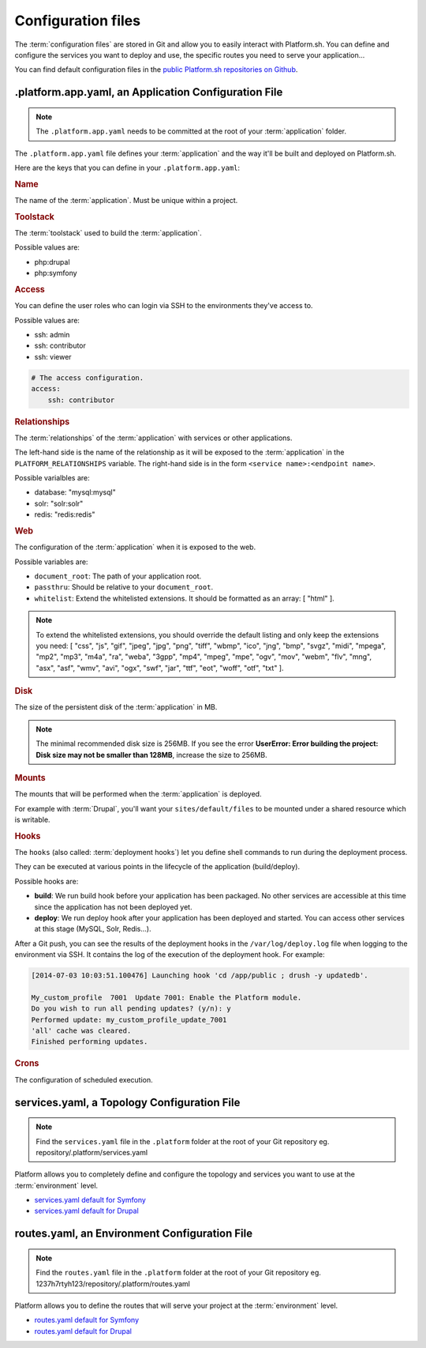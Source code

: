 .. _configuration_files:

Configuration files
===================

The :term:`configuration files` are stored in Git and allow you to easily interact with Platform.sh. You can define and configure the services you want to deploy and use, the specific routes you need to serve your application...

You can find default configuration files in the `public Platform.sh repositories on Github <https://github.com/platformsh/>`_.

.platform.app.yaml, an Application Configuration File
-----------------------------------------------------

.. note::
  The ``.platform.app.yaml`` needs to be committed at the root of your :term:`application` folder.

The ``.platform.app.yaml`` file defines your :term:`application` and the way it'll be built and deployed on Platform.sh.

.. seealso::
	* `.platform.app.yaml default for Symfony <https://github.com/platformsh/platformsh-examples/blob/symfony/standard/.platform.app.yaml>`_
	* `.platform.app.yaml default for Drupal <https://github.com/platformsh/platform-drupal/blob/master/.platform.app.yaml>`_

Here are the keys that you can define in your ``.platform.app.yaml``:

.. rubric:: Name

The name of the :term:`application`. Must be unique within a project.

.. _toolstack:

.. rubric:: Toolstack

The :term:`toolstack` used to build the :term:`application`.

Possible values are:

* php:drupal
* php:symfony

.. _access:

.. rubric:: Access

You can define the user roles who can login via SSH to the environments they've access to.

Possible values are:

* ssh: admin
* ssh: contributor
* ssh: viewer

.. code-block:: console
    
    # The access configuration.
    access:
        ssh: contributor

.. _relationships:

.. rubric:: Relationships

The :term:`relationships` of the :term:`application` with services or other applications.

The left-hand side is the name of the relationship as it will be exposed to the :term:`application` in the ``PLATFORM_RELATIONSHIPS`` variable. The right-hand side is in the form ``<service name>:<endpoint name>``.

Possible varialbles are:

* database: "mysql:mysql"
* solr: "solr:solr"
* redis: "redis:redis"

.. rubric:: Web

The configuration of the :term:`application` when it is exposed to the web.

Possible variables are:

* ``document_root``: The path of your application root.
* ``passthru``:  Should be relative to your ``document_root``.
* ``whitelist``: Extend the whitelisted extensions. It should be formatted as an array: [ "html" ].

.. note::
  To extend the whitelisted extensions, you should override the default listing and only keep the extensions you need: [ "css", "js", "gif", "jpeg", "jpg", "png", "tiff", "wbmp", "ico", "jng", "bmp", "svgz", "midi", "mpega", "mp2", "mp3", "m4a", "ra", "weba", "3gpp", "mp4", "mpeg", "mpe", "ogv", "mov", "webm", "flv", "mng", "asx", "asf", "wmv", "avi", "ogx", "swf", "jar", "ttf", "eot", "woff", "otf", "txt" ].

.. rubric:: Disk

The size of the persistent disk of the :term:`application` in MB.

.. note::
  The minimal recommended disk size is 256MB. If you see the error **UserError: Error building the project: Disk size may not be smaller than 128MB**, increase the size to 256MB.

.. _mounts:

.. rubric:: Mounts

The mounts that will be performed when the :term:`application` is deployed.

For example with :term:`Drupal`, you'll want your ``sites/default/files`` to be mounted under a shared resource which is writable.

.. _deployment_hooks:

.. rubric:: Hooks

The ``hooks`` (also called: :term:`deployment hooks`) let you define shell commands to run during the deployment process.

They can be executed at various points in the lifecycle of the application (build/deploy).

Possible hooks are:

* **build**: We run build hook before your application has been packaged. No other services are accessible at this time since the application has not been deployed yet.
* **deploy**: We run deploy hook after your application has been deployed and started. You can access other services at this stage (MySQL, Solr, Redis...).

After a Git push, you can see the results of the deployment hooks in the ``/var/log/deploy.log`` file when logging to the environment via SSH. It contains the log of the execution of the deployment hook. For example:

.. code-block:: console

    [2014-07-03 10:03:51.100476] Launching hook 'cd /app/public ; drush -y updatedb'.

    My_custom_profile  7001  Update 7001: Enable the Platform module.
    Do you wish to run all pending updates? (y/n): y
    Performed update: my_custom_profile_update_7001
    'all' cache was cleared.
    Finished performing updates.

.. _crons:

.. rubric:: Crons

The configuration of scheduled execution.

services.yaml, a Topology Configuration File
--------------------------------------------

.. note::
  Find the ``services.yaml`` file in the ``.platform`` folder at the root of your Git repository 
  eg. repository/.platform/services.yaml

Platform allows you to completely define and configure the topology and services you want to use at the :term:`environment` level.

* `services.yaml default for Symfony <https://github.com/platformsh/platformsh-examples/blob/symfony/standard/.platform/services.yaml>`_
* `services.yaml default for Drupal <https://github.com/platformsh/platform-drupal/blob/master/.platform/services.yaml>`_


routes.yaml, an Environment Configuration File
----------------------------------------------

.. note::
  Find the ``routes.yaml`` file in the ``.platform`` folder at the root of your Git repository
  eg. 1237h7rtyh123/repository/.platform/routes.yaml

Platform allows you to define the routes that will serve your project at the :term:`environment` level.

* `routes.yaml default for Symfony <https://github.com/platformsh/platformsh-examples/blob/symfony/standard/.platform/routes.yaml>`_
* `routes.yaml default for Drupal <https://github.com/platformsh/platform-drupal/blob/master/.platform/routes.yaml>`_
